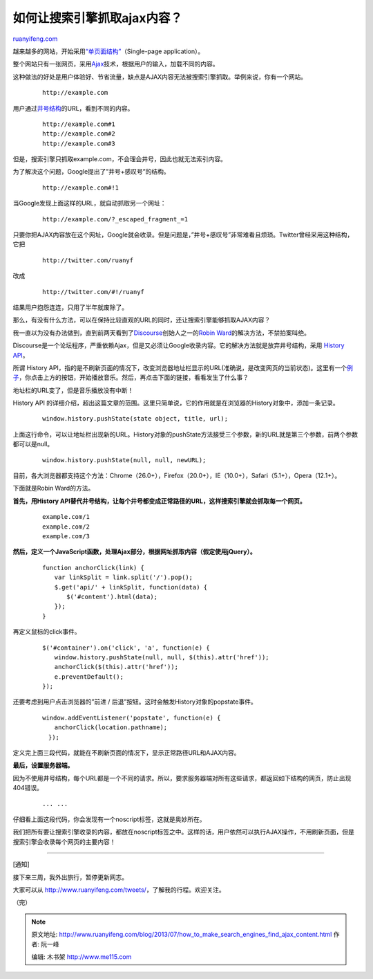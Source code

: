 .. _201307_how_to_make_search_engines_find_ajax_content:

如何让搜索引擎抓取ajax内容？
===============================================

`ruanyifeng.com <http://www.ruanyifeng.com/blog/2013/07/how_to_make_search_engines_find_ajax_content.html>`__

越来越多的网站，开始采用\ `“单页面结构” <http://en.wikipedia.org/wiki/Single-page_application>`__\ （Single-page
application）。

整个网站只有一张网页，采用\ `Ajax <http://zh.wikipedia.org/wiki/AJAX>`__\ 技术，根据用户的输入，加载不同的内容。

这种做法的好处是用户体验好、节省流量，缺点是AJAX内容无法被搜索引擎抓取。举例来说，你有一个网站。

    ::

        　　http://example.com  
        　　

用户通过\ `井号结构 <http://www.ruanyifeng.com/blog/2011/03/url_hash.html>`__\ 的URL，看到不同的内容。

    ::

        　　http://example.com#1
        　　http://example.com#2
        　　http://example.com#3  
        　　

但是，搜索引擎只抓取example.com，不会理会井号，因此也就无法索引内容。

为了解决这个问题，Google提出了”井号+感叹号”的结构。

    ::

        　　http://example.com#!1
        　　

当Google发现上面这样的URL，就自动抓取另一个网址：

    ::

        　　http://example.com/?_escaped_fragment_=1
        　　

只要你把AJAX内容放在这个网址，Google就会收录。但是问题是，”井号+感叹号”非常难看且烦琐。Twitter曾经采用这种结构，它把

    ::

        　　http://twitter.com/ruanyf
        　　

改成

    ::

        　　http://twitter.com/#!/ruanyf
        　　

结果用户抱怨连连，只用了半年就废除了。

那么，有没有什么方法，可以在保持比较直观的URL的同时，还让搜索引擎能够抓取AJAX内容？

我一直以为没有办法做到，直到前两天看到了\ `Discourse <http://www.discourse.org/>`__\ 创始人之一的\ `Robin
Ward <http://eviltrout.com/2013/06/19/adding-support-for-search-engines-to-your-javascript-applications.html>`__\ 的解决方法，不禁拍案叫绝。

Discourse是一个论坛程序，严重依赖Ajax，但是又必须让Google收录内容。它的解决方法就是放弃井号结构，采用
`History API <http://html5doctor.com/history-api/>`__\ 。

所谓 History
API，指的是不刷新页面的情况下，改变浏览器地址栏显示的URL(准确说，是改变网页的当前状态)。这里有一个\ `例子 <http://inserthtml.com/demo/history/>`__\ ，你点击上方的按钮，开始播放音乐。然后，再点击下面的链接，看看发生了什么事？

地址栏的URL变了，但是音乐播放没有中断！

History API
的详细介绍，超出这篇文章的范围。这里只简单说，它的作用就是在浏览器的History对象中，添加一条记录。

    ::

        　　window.history.pushState(state object, title, url);
        　　

上面这行命令，可以让地址栏出现新的URL。History对象的pushState方法接受三个参数，新的URL就是第三个参数，前两个参数都可以是null。

    ::

        　　window.history.pushState(null, null, newURL); 
        　　

目前，各大浏览器都支持这个方法：Chrome（26.0+），Firefox（20.0+），IE（10.0+），Safari（5.1+），Opera（12.1+）。

下面就是Robin Ward的方法。

**首先，用History
API替代井号结构，让每个井号都变成正常路径的URL，这样搜索引擎就会抓取每一个网页。**

    ::

        　　example.com/1
        　　example.com/2
        　　example.com/3
        　　

**然后，定义一个JavaScript函数，处理Ajax部分，根据网址抓取内容（假定使用jQuery）。**

    ::

        　　function anchorClick(link) {
        　　　　var linkSplit = link.split('/').pop();
        　　　　$.get('api/' + linkSplit, function(data) {
        　　　　　　$('#content').html(data);
        　　　　});
        　　}
        　　

再定义鼠标的click事件。

    ::

        　　$('#container').on('click', 'a', function(e) {
        　　　　window.history.pushState(null, null, $(this).attr('href'));
        　　　　anchorClick($(this).attr('href'));
        　　　　e.preventDefault();
        　　});
        　　

还要考虑到用户点击浏览器的”前进 /
后退”按钮。这时会触发History对象的popstate事件。

    ::

        　　window.addEventListener('popstate', function(e) {     
        　　　　anchorClick(location.pathname);     
         　　});
        　　

定义完上面三段代码，就能在不刷新页面的情况下，显示正常路径URL和AJAX内容。

**最后，设置服务器端。**

因为不使用井号结构，每个URL都是一个不同的请求。所以，要求服务器端对所有这些请求，都返回如下结构的网页，防止出现404错误。

    ::

        　　
        　　　　
        　　　　　　
        　　　　　　
        　　　　　　　　... ...
         　　　　　　
        　　　　
        　　
        　　

仔细看上面这段代码，你会发现有一个noscript标签，这就是奥妙所在。

我们把所有要让搜索引擎收录的内容，都放在noscript标签之中。这样的话，用户依然可以执行AJAX操作，不用刷新页面，但是搜索引擎会收录每个网页的主要内容！


===================================

[通知]

接下来三周，我外出旅行，暂停更新网志。

大家可以从
`http://www.ruanyifeng.com/tweets/ <http://www.ruanyifeng.com/tweets/>`__\ ，了解我的行程。欢迎关注。

| （完）

.. note::
    原文地址: http://www.ruanyifeng.com/blog/2013/07/how_to_make_search_engines_find_ajax_content.html 
    作者: 阮一峰 

    编辑: 木书架 http://www.me115.com